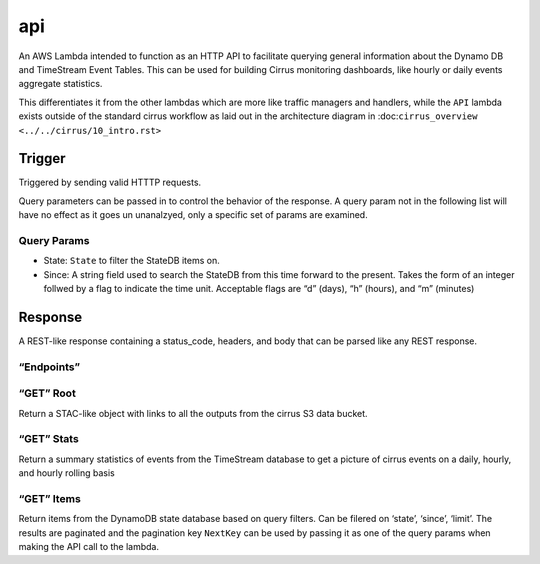 api
===

An AWS Lambda intended to function as an HTTP API to facilitate querying
general information about the Dynamo DB and TimeStream Event Tables.
This can be used for building Cirrus monitoring dashboards, like hourly
or daily events aggregate statistics.

This differentiates it from the other lambdas which are more like
traffic managers and handlers, while the ``API`` lambda exists outside
of the standard cirrus workflow as laid out in the architecture diagram
in :doc:``cirrus_overview <../../cirrus/10_intro.rst>``

Trigger
-------

Triggered by sending valid HTTTP requests.

Query parameters can be passed in to control the behavior of the
response. A query param not in the following list will have no effect as
it goes un unanalzyed, only a specific set of params are examined.

Query Params
~~~~~~~~~~~~

- State: ``State`` to filter the StateDB items on.
- Since: A string field used to search the StateDB from this time
  forward to the present. Takes the form of an integer follwed by a flag
  to indicate the time unit. Acceptable flags are “d” (days), “h”
  (hours), and “m” (minutes)

Response
--------

A REST-like response containing a status_code, headers, and body that
can be parsed like any REST response.

“Endpoints”
~~~~~~~~~~~

“GET” Root
~~~~~~~~~~

Return a STAC-like object with links to all the outputs from the cirrus
S3 data bucket.

“GET” Stats
~~~~~~~~~~~

Return a summary statistics of events from the TimeStream database to
get a picture of cirrus events on a daily, hourly, and hourly rolling
basis

“GET” Items
~~~~~~~~~~~

Return items from the DynamoDB state database based on query filters.
Can be filered on ‘state’, ‘since’, ‘limit’. The results are paginated
and the pagination key ``NextKey`` can be used by passing it as one of
the query params when making the API call to the lambda.
